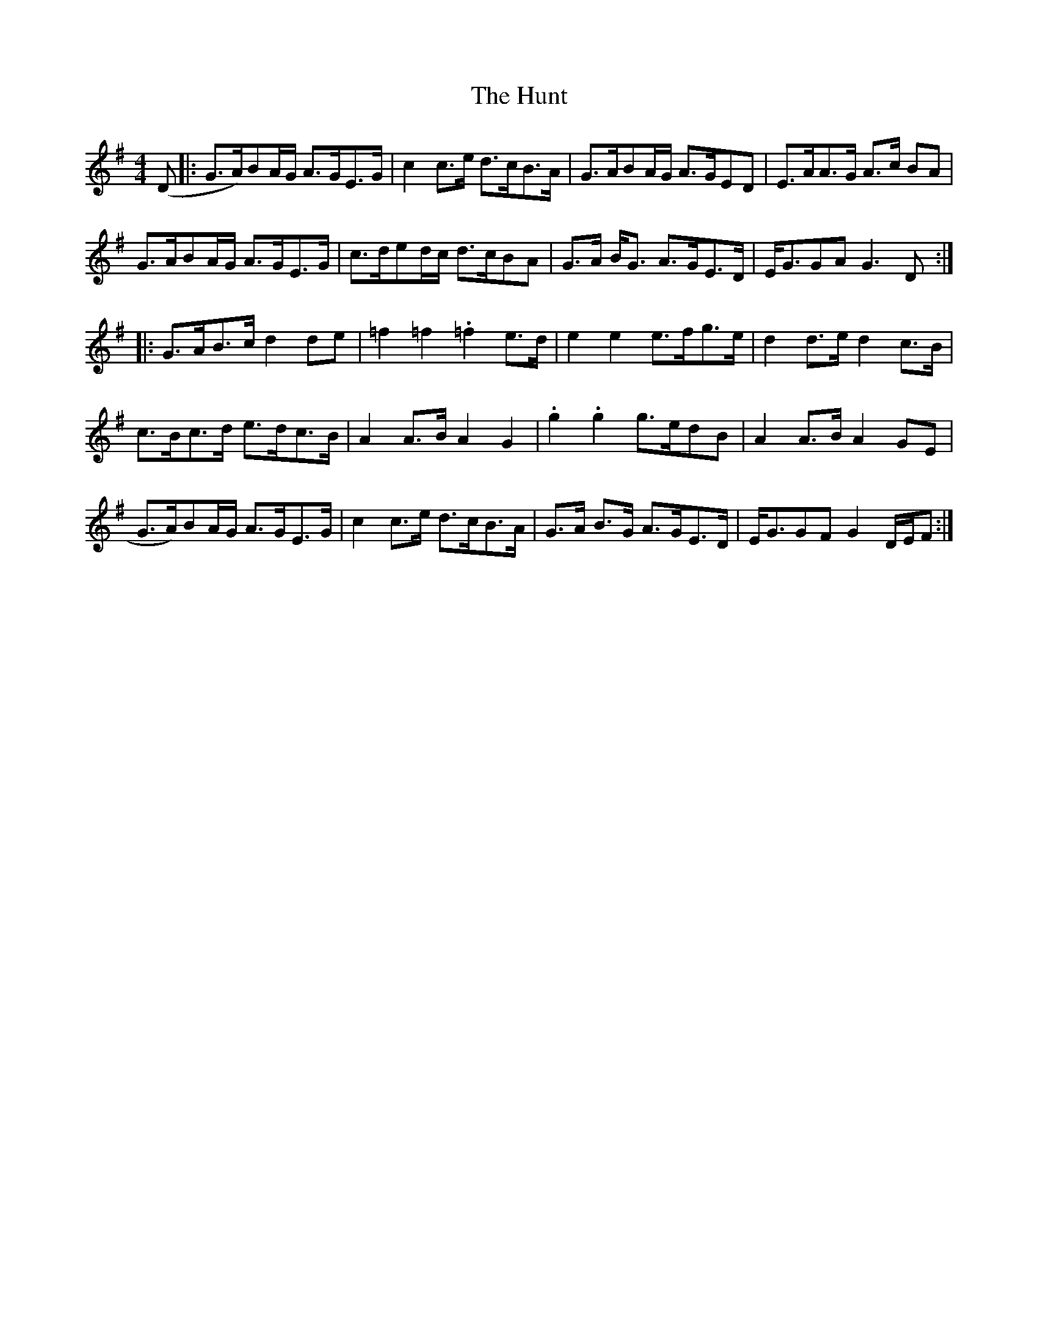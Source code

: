 X: 18403
T: Hunt, The
R: hornpipe
M: 4/4
K: Gmajor
(D|:G>A)BA/G/ A>GE>G|c2 c>e d>cB>A|G>ABA/G/ A>GED|E>AA>G A>c BA|
G>ABA/G/ A>GE>G|c>ded/c/ d>cBA|G>A B<G A>GE>D|E<GGA G3 D:|
|:G>AB>c d2 de|=f2 =f2 .=f2 e>d|e2 e2 e>fg>e|d2 d>e d2 c>B|
c>Bc>d e>dc>B|A2 A>B A2 G2|.g2 .g2 g>edB|A2 A>B A2 GE|
G>A)BA/G/ A>GE>G|c2 c>e d>cB>A|G>A B>G A>GE>D|E<GGF G2 D/E/F:|

